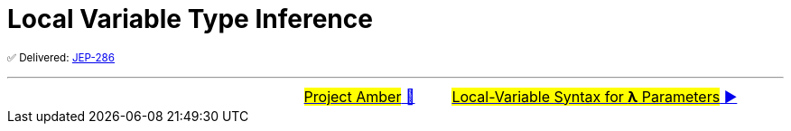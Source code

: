 = Local Variable Type Inference

^✅&nbsp;Delivered:&nbsp;https://openjdk.java.net/jeps/286[JEP-286]^




'''

[caption=" ", .center, cols="<40%, ^20%, >40%", width=95%, grid=none, frame=none]
|===
| &nbsp;
| link:00_WhatIsProjectAmber.adoc[#Project Amber# 🔼]
| link:02_JEP323.adoc[#Local-Variable Syntax for *λ* Parameters# ▶️]
|===
